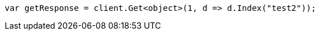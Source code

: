 // docs/reindex.asciidoc:735

////
IMPORTANT NOTE
==============
This file is generated from method Line735 in https://github.com/elastic/elasticsearch-net/tree/master/tests/Examples/Docs/ReindexPage.cs#L383-L392.
If you wish to submit a PR to change this example, please change the source method above and run

dotnet run -- asciidoc

from the ExamplesGenerator project directory, and submit a PR for the change at
https://github.com/elastic/elasticsearch-net/pulls
////

[source, csharp]
----
var getResponse = client.Get<object>(1, d => d.Index("test2"));
----
